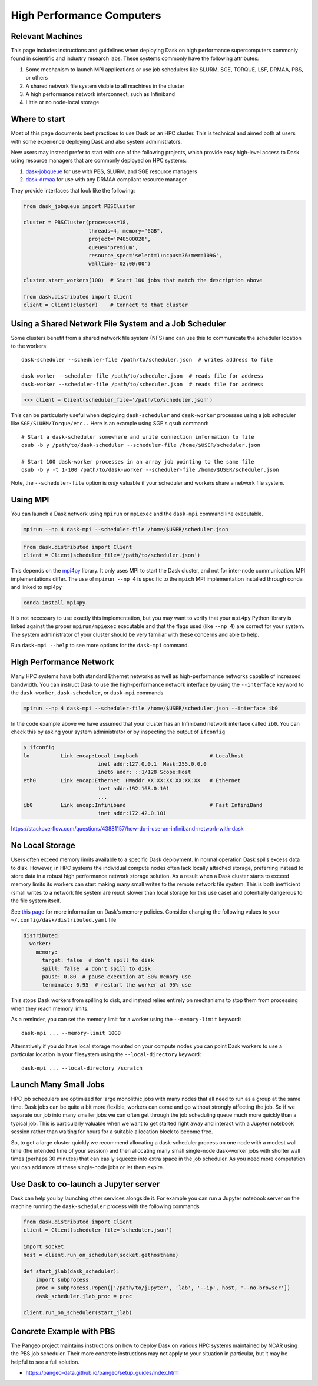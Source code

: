 High Performance Computers
==========================

Relevant Machines
-----------------

This page includes instructions and guidelines when deploying Dask on high
performance supercomputers commonly found in scientific and industry research
labs.  These systems commonly have the following attributes:

1.  Some mechanism to launch MPI applications or use job schedulers like
    SLURM, SGE, TORQUE, LSF, DRMAA, PBS, or others
2.  A shared network file system visible to all machines in the cluster
3.  A high performance network interconnect, such as Infiniband
4.  Little or no node-local storage

Where to start
--------------

Most of this page documents best practices to use Dask on an HPC cluster.  This
is technical and aimed both at users with some experience deploying Dask and
also system administrators.

New users may instead prefer to start with one of the following projects, which
provide easy high-level access to Dask using resource managers that are
commonly deployed on HPC systems:

1.  `dask-jobqueue <https://dask-jobqueue.readthedocs.io>`_ for use with PBS,
    SLURM, and SGE resource managers
2.  `dask-drmaa <https://github.com/dask/dask-drmaa>`_ for use with any DRMAA
    compliant resource manager

They provide interfaces that look like the following:

.. code-block:: python

   from dask_jobqueue import PBSCluster

   cluster = PBSCluster(processes=18,
                        threads=4, memory="6GB",
                        project='P48500028',
                        queue='premium',
                        resource_spec='select=1:ncpus=36:mem=109G',
                        walltime='02:00:00')

   cluster.start_workers(100)  # Start 100 jobs that match the description above

   from dask.distributed import Client
   client = Client(cluster)    # Connect to that cluster


Using a Shared Network File System and a Job Scheduler
------------------------------------------------------

Some clusters benefit from a shared network file system (NFS) and can use this
to communicate the scheduler location to the workers::

   dask-scheduler --scheduler-file /path/to/scheduler.json  # writes address to file

   dask-worker --scheduler-file /path/to/scheduler.json  # reads file for address
   dask-worker --scheduler-file /path/to/scheduler.json  # reads file for address

.. code-block:: python

   >>> client = Client(scheduler_file='/path/to/scheduler.json')

This can be particularly useful when deploying ``dask-scheduler`` and
``dask-worker`` processes using a job scheduler like
``SGE/SLURM/Torque/etc..``  Here is an example using SGE's ``qsub`` command::

    # Start a dask-scheduler somewhere and write connection information to file
    qsub -b y /path/to/dask-scheduler --scheduler-file /home/$USER/scheduler.json

    # Start 100 dask-worker processes in an array job pointing to the same file
    qsub -b y -t 1-100 /path/to/dask-worker --scheduler-file /home/$USER/scheduler.json

Note, the ``--scheduler-file`` option is *only* valuable if your scheduler and
workers share a network file system.


Using MPI
---------

You can launch a Dask network using ``mpirun`` or ``mpiexec`` and the
``dask-mpi`` command line executable.

.. code-block:: bash

   mpirun --np 4 dask-mpi --scheduler-file /home/$USER/scheduler.json

.. code-block:: python

   from dask.distributed import Client
   client = Client(scheduler_file='/path/to/scheduler.json')

This depends on the `mpi4py <http://mpi4py.readthedocs.io/>`_ library.  It only
uses MPI to start the Dask cluster, and not for inter-node communication.  MPI
implementations differ.  The use of ``mpirun --np 4`` is specific to the
``mpich`` MPI implementation installed through conda and linked to mpi4py

.. code-block:: bash

   conda install mpi4py

It is not necessary to use exactly this implementation, but you may want to
verify that your ``mpi4py`` Python library is linked against the proper
``mpirun/mpiexec`` executable and that the flags used (like ``--np 4``) are
correct for your system.  The system administrator of your cluster should be
very familiar with these concerns and able to help.

Run ``dask-mpi --help`` to see more options for the ``dask-mpi`` command.


High Performance Network
------------------------

Many HPC systems have both standard Ethernet networks as well as
high-performance networks capable of increased bandwidth.  You can instruct
Dask to use the high-performance network interface by using the ``--interface``
keyword to the ``dask-worker``, ``dask-scheduler``, or ``dask-mpi`` commands

.. code-block:: bash

   mpirun --np 4 dask-mpi --scheduler-file /home/$USER/scheduler.json --interface ib0

In the code example above we have assumed that your cluster has an Infiniband
network interface called ``ib0``. You can check this by asking your system
administrator or by inspecting the output of ``ifconfig``

.. code-block:: bash

	$ ifconfig
	lo          Link encap:Local Loopback                       # Localhost
				inet addr:127.0.0.1  Mask:255.0.0.0
				inet6 addr: ::1/128 Scope:Host
	eth0        Link encap:Ethernet  HWaddr XX:XX:XX:XX:XX:XX   # Ethernet
				inet addr:192.168.0.101
				...
	ib0         Link encap:Infiniband                           # Fast InfiniBand
				inet addr:172.42.0.101

https://stackoverflow.com/questions/43881157/how-do-i-use-an-infiniband-network-with-dask


No Local Storage
----------------

Users often exceed memory limits available to a specific Dask deployment.  In
normal operation Dask spills excess data to disk.  However, in HPC systems the
individual compute nodes often lack locally attached storage, preferring
instead to store data in a robust high performance network storage solution.
As a result when a Dask cluster starts to exceed memory limits its workers can
start making many small writes to the remote network file system.  This is both
inefficient (small writes to a network file system are *much* slower than local
storage for this use case) and potentially dangerous to the file system itself.

See `this page
<http://distributed.readthedocs.io/en/latest/worker.html#memory-management>`_
for more information on Dask's memory policies.  Consider changing the
following values to your ``~/.config/dask/distributed.yaml`` file

.. code-block:: yaml

   distributed:
     worker:
       memory:
         target: false  # don't spill to disk
         spill: false  # don't spill to disk
         pause: 0.80  # pause execution at 80% memory use
         terminate: 0.95  # restart the worker at 95% use

This stops Dask workers from spilling to disk, and instead relies entirely on
mechanisms to stop them from processing when they reach memory limits.

As a reminder, you can set the memory limit for a worker using the
``--memory-limit`` keyword::

   dask-mpi ... --memory-limit 10GB

Alternatively if you *do* have local storage mounted on your compute nodes you
can point Dask workers to use a particular location in your filesystem using
the ``--local-directory`` keyword::

   dask-mpi ... --local-directory /scratch


Launch Many Small Jobs
----------------------

HPC job schedulers are optimized for large monolithic jobs with many nodes that
all need to run as a group at the same time.  Dask jobs can be quite a bit more
flexible, workers can come and go without strongly affecting the job.  So if we
separate our job into many smaller jobs we can often get through the job
scheduling queue much more quickly than a typical job.  This is particularly
valuable when we want to get started right away and interact with a Jupyter
notebook session rather than waiting for hours for a suitable allocation block
to become free.

So, to get a large cluster quickly we recommend allocating a dask-scheduler
process on one node with a modest wall time (the intended time of your session)
and then allocating many small single-node dask-worker jobs with shorter wall
times (perhaps 30 minutes) that can easily squeeze into extra space in the job
scheduler.  As you need more computation you can add more of these single-node
jobs or let them expire.


Use Dask to co-launch a Jupyter server
--------------------------------------

Dask can help you by launching other services alongside it.  For example you
can run a Jupyter notebook server on the machine running the ``dask-scheduler``
process with the following commands

.. code-block:: python

   from dask.distributed import Client
   client = Client(scheduler_file='scheduler.json')

   import socket
   host = client.run_on_scheduler(socket.gethostname)

   def start_jlab(dask_scheduler):
       import subprocess
       proc = subprocess.Popen(['/path/to/jupyter', 'lab', '--ip', host, '--no-browser'])
       dask_scheduler.jlab_proc = proc

   client.run_on_scheduler(start_jlab)


Concrete Example with PBS
-------------------------

The Pangeo project maintains instructions on how to deploy Dask on various HPC
systems maintained by NCAR using the PBS job scheduler.  Their more concrete
instructions may not apply to your situation in particular, but it may be
helpful to see a full solution.

- https://pangeo-data.github.io/pangeo/setup_guides/index.html
